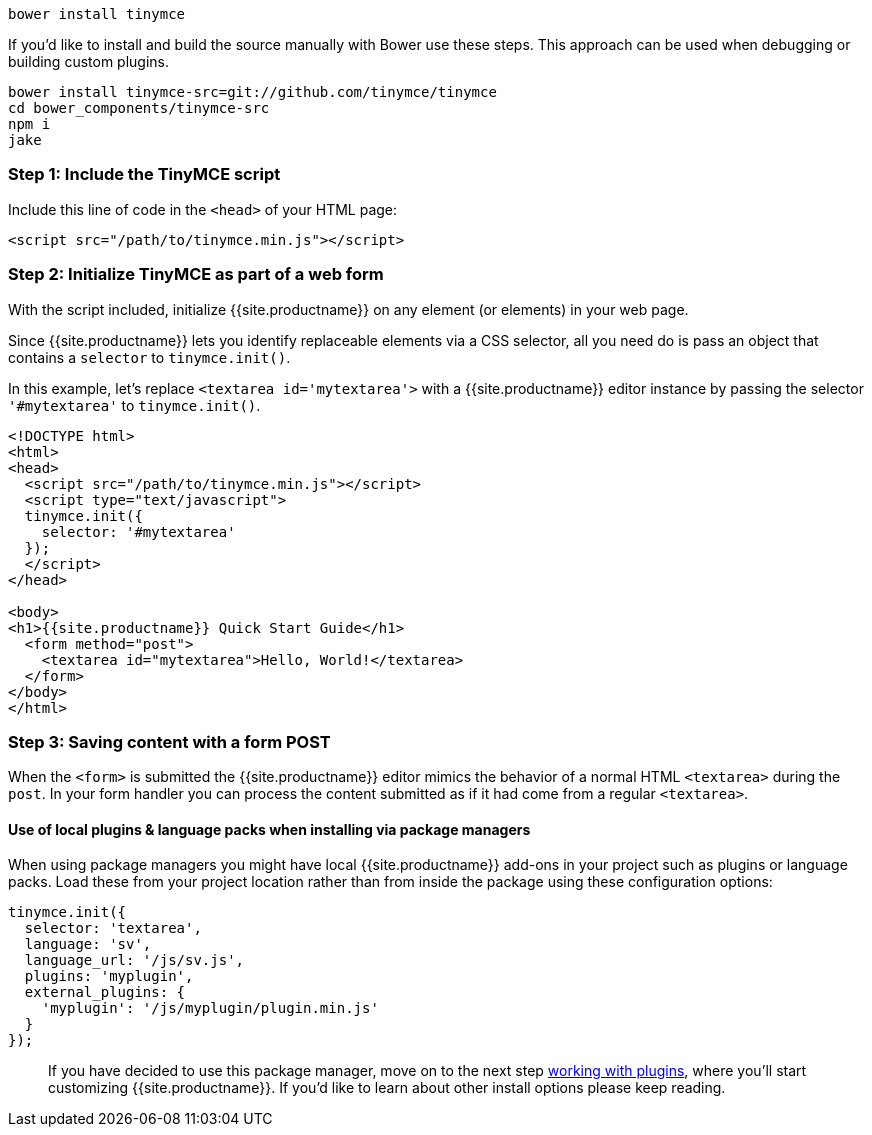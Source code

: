 ----
bower install tinymce
----

If you'd like to install and build the source manually with Bower use these steps. This approach can be used when debugging or building custom plugins.

----
bower install tinymce-src=git://github.com/tinymce/tinymce
cd bower_components/tinymce-src
npm i
jake
----

[#step-1-include-the-tinymce-script]
=== Step 1: Include the TinyMCE script

Include this line of code in the `<head>` of your HTML page:

[source,html]
----
<script src="/path/to/tinymce.min.js"></script>
----

[#step-2-initialize-tinymce-as-part-of-a-web-form]
=== Step 2: Initialize TinyMCE as part of a web form

With the script included, initialize {{site.productname}} on any element (or elements) in your web page.

Since {{site.productname}} lets you identify replaceable elements via a CSS selector, all you need do is pass an object that contains a `selector` to `tinymce.init()`.

In this example, let's replace `<textarea id='mytextarea'>` with a {{site.productname}} editor instance by passing the selector `'#mytextarea'` to `tinymce.init()`.

[source,html]
----
<!DOCTYPE html>
<html>
<head>
  <script src="/path/to/tinymce.min.js"></script>
  <script type="text/javascript">
  tinymce.init({
    selector: '#mytextarea'
  });
  </script>
</head>

<body>
<h1>{{site.productname}} Quick Start Guide</h1>
  <form method="post">
    <textarea id="mytextarea">Hello, World!</textarea>
  </form>
</body>
</html>
----

[#step-3-saving-content-with-a-form-post]
=== Step 3: Saving content with a form POST

When the `<form>` is submitted the {{site.productname}} editor mimics the behavior of a normal HTML `<textarea>` during the `post`. In your form handler you can process the content submitted as if it had come from a regular `<textarea>`.

[#use-of-local-plugins-language-packs-when-installing-via-package-managers]
==== Use of local plugins & language packs when installing via package managers

When using package managers you might have local {{site.productname}} add-ons in your project such as plugins or language packs. Load these from your project location rather than from inside the package using these configuration options:

[source,js]
----
tinymce.init({
  selector: 'textarea',
  language: 'sv',
  language_url: '/js/sv.js',
  plugins: 'myplugin',
  external_plugins: {
    'myplugin': '/js/myplugin/plugin.min.js'
  }
});
----

____
If you have decided to use this package manager, move on to the next step link:../work-with-plugins/[working with plugins], where you'll start customizing {{site.productname}}. If you'd like to learn about other install options please keep reading.
____
